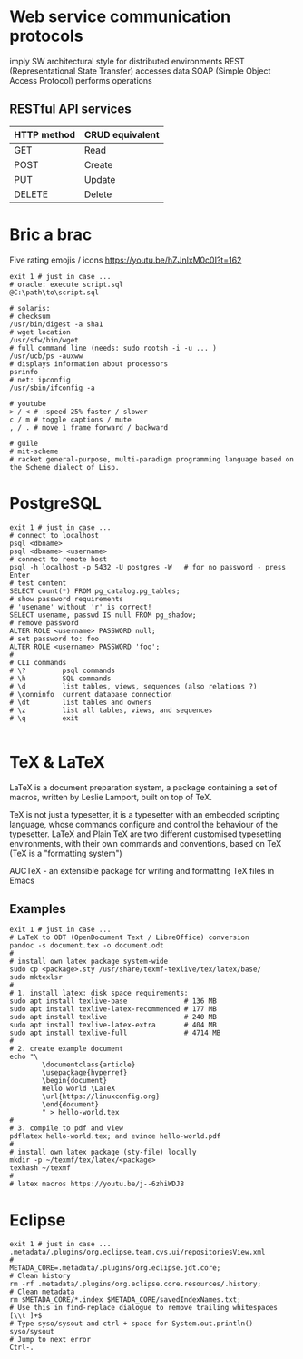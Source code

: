 * Web service communication protocols
  imply SW architectural style for distributed environments
  REST (Representational State Transfer) accesses data
  SOAP (Simple Object Access Protocol) performs operations
** RESTful API services
  | HTTP method | CRUD equivalent |
  |-------------+-----------------|
  | GET         | Read            |
  | POST        | Create          |
  | PUT         | Update          |
  | DELETE      | Delete          |


* Bric a brac
Five rating emojis / icons
https://youtu.be/hZJnlxM0c0I?t=162

#+BEGIN_SRC shell
  exit 1 # just in case ...
  # oracle: execute script.sql
  @C:\path\to\script.sql

  # solaris:
  # checksum
  /usr/bin/digest -a sha1
  # wget location
  /usr/sfw/bin/wget
  # full command line (needs: sudo rootsh -i -u ... )
  /usr/ucb/ps -auxww
  # displays information about processors
  psrinfo
  # net: ipconfig
  /usr/sbin/ifconfig -a

  # youtube
  > / < # :speed 25% faster / slower
  c / m # toggle captions / mute
  , / . # move 1 frame forward / backward

  # guile
  # mit-scheme
  # racket general-purpose, multi-paradigm programming language based on the Scheme dialect of Lisp.
#+END_SRC

* PostgreSQL
#+BEGIN_SRC shell
  exit 1 # just in case ...
  # connect to localhost
  psql <dbname>
  psql <dbname> <username>
  # connect to remote host
  psql -h localhost -p 5432 -U postgres -W   # for no password - press Enter
  # test content
  SELECT count(*) FROM pg_catalog.pg_tables;
  # show password requirements
  # 'usename' without 'r' is correct!
  SELECT usename, passwd IS null FROM pg_shadow;
  # remove password
  ALTER ROLE <username> PASSWORD null;
  # set password to: foo
  ALTER ROLE <username> PASSWORD 'foo';
  #
  # CLI commands
  # \?         psql commands
  # \h         SQL commands
  # \d         list tables, views, sequences (also relations ?)
  # \conninfo  current database connection
  # \dt        list tables and owners
  # \z         list all tables, views, and sequences
  # \q         exit

#+END_SRC

* TeX & LaTeX
LaTeX is a document preparation system, a package containing a set of macros,
written by Leslie Lamport, built on top of TeX.

TeX is not just a typesetter, it is a typesetter with an embedded scripting
language, whose commands configure and control the behaviour of the typesetter.
LaTeX and Plain TeX are two different customised typesetting environments, with
their own commands and conventions, based on TeX (TeX is a "formatting system")

AUCTeX - an extensible package for writing and formatting TeX files in Emacs

** Examples
#+BEGIN_SRC shell
  exit 1 # just in case ...
  # LaTeX to ODT (OpenDocument Text / LibreOffice) conversion
  pandoc -s document.tex -o document.odt
  #
  # install own latex package system-wide
  sudo cp <package>.sty /usr/share/texmf-texlive/tex/latex/base/
  sudo mktexlsr
  #
  # 1. install latex: disk space requirements:
  sudo apt install texlive-base              # 136 MB
  sudo apt install texlive-latex-recommended # 177 MB
  sudo apt install texlive                   # 240 MB
  sudo apt install texlive-latex-extra       # 404 MB
  sudo apt install texlive-full              # 4714 MB
  #
  # 2. create example document
  echo "\
          \documentclass{article}
          \usepackage{hyperref}
          \begin{document}
          Hello world \LaTeX
          \url{https://linuxconfig.org}
          \end{document}
          " > hello-world.tex
  #
  # 3. compile to pdf and view
  pdflatex hello-world.tex; and evince hello-world.pdf
  #
  # install own latex package (sty-file) locally
  mkdir -p ~/texmf/tex/latex/<package>
  texhash ~/texmf
  #
  # latex macros https://youtu.be/j--6zhiWDJ8
#+END_SRC

* Eclipse
#+BEGIN_SRC shell
  exit 1 # just in case ...
  .metadata/.plugins/org.eclipse.team.cvs.ui/repositoriesView.xml
  #
  METADA_CORE=.metadata/.plugins/org.eclipse.jdt.core;
  # Clean history
  rm -rf .metadata/.plugins/org.eclipse.core.resources/.history;
  # Clean metadata
  rm $METADA_CORE/*.index $METADA_CORE/savedIndexNames.txt;
  # Use this in find-replace dialogue to remove trailing whitespaces
  [\\t ]+$
  # Type syso/sysout and ctrl + space for System.out.println()
  syso/sysout
  # Jump to next error
  Ctrl-.
#+END_SRC
